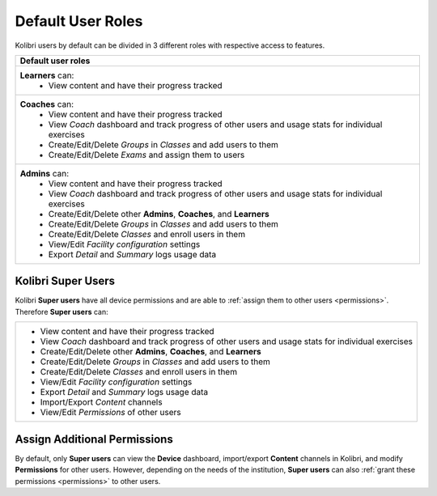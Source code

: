 .. _user_roles:

Default User Roles
~~~~~~~~~~~~~~~~~~

Kolibri users by default can be divided in 3 different roles with respective access to features. 

+------------------------------------------------------------------------------------------------------+
| Default user roles                                                                                   |
+======================================================================================================+
| **Learners** can:                                                                                    |
|  * View content and have their progress tracked                                                      | 
+------------------------------------------------------------------------------------------------------+
| **Coaches** can:                                                                                     |
|  * View content and have their progress tracked                                                      |
|  * View *Coach* dashboard and track progress of other users and usage stats for individual exercises |
|  * Create/Edit/Delete *Groups* in *Classes* and add users to them                                    |
|  * Create/Edit/Delete *Exams* and assign them to users                                               |
+------------------------------------------------------------------------------------------------------+
| **Admins** can:                                                                                      |
|  * View content and have their progress tracked                                                      |
|  * View *Coach* dashboard and track progress of other users and usage stats for individual exercises |
|  * Create/Edit/Delete other **Admins**, **Coaches**, and **Learners**                                |
|  * Create/Edit/Delete *Groups* in *Classes* and add users to them                                    |
|  * Create/Edit/Delete *Classes* and enroll users in them                                             |
|  * View/Edit *Facility configuration* settings                                                       |
|  * Export *Detail* and *Summary* logs usage data                                                     |
+------------------------------------------------------------------------------------------------------+

Kolibri Super Users
-------------------

Kolibri **Super users** have all device permissions and are able to :ref:`assign them to other users <permissions>`. Therefore **Super users** can:

+------------------------------------------------------------------------------------------------------+
|  * View content and have their progress tracked                                                      |
|  * View *Coach* dashboard and track progress of other users and usage stats for individual exercises |
|  * Create/Edit/Delete other **Admins**, **Coaches**, and **Learners**                                |
|  * Create/Edit/Delete *Groups* in *Classes* and add users to them                                    |
|  * Create/Edit/Delete *Classes* and enroll users in them                                             |
|  * View/Edit *Facility configuration* settings                                                       |
|  * Export *Detail* and *Summary* logs usage data                                                     |
|  * Import/Export *Content* channels                                                                  |
|  * View/Edit *Permissions* of other users                                                            |
+------------------------------------------------------------------------------------------------------+

Assign Additional Permissions
-----------------------------

By default, only **Super users** can view the **Device** dashboard, import/export **Content** channels in Kolibri, and modify **Permissions** for other users. However, depending on the needs of the institution, **Super users** can also :ref:`grant these permissions <permissions>` to other users.
